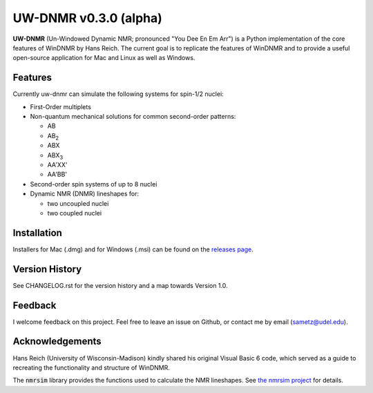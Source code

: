 UW-DNMR v0.3.0 (alpha)
**********************

.. image:: docs/source/_static/images/screenshot.png

**UW-DNMR** (Un-Windowed Dynamic NMR; pronounced "You Dee En Em Arr") is a
Python implementation of the core features of WinDNMR by Hans Reich. The
current goal is to replicate the features of WinDNMR and to provide a
useful open-source application for Mac and Linux as well as Windows.

Features
========

Currently uw-dnmr can simulate the following systems for spin-1/2 nuclei:

* First-Order multiplets
* Non-quantum mechanical solutions for common second-order patterns:

  * AB
  * AB\ :sub:`2`
  * ABX
  * ABX\ :sub:`3`
  * AA'XX'
  * AA'BB'

* Second-order spin systems of up to 8 nuclei
* Dynamic NMR (DNMR) lineshapes for:

  * two uncoupled nuclei
  * two coupled nuclei

Installation
============

Installers for Mac (.dmg) and for Windows (.msi) can be found on the
`releases page`_.

.. _releases page: https://github.com/sametz/uw_dnmr/releases

Version History
===============

See CHANGELOG.rst for the version history and a map towards Version 1.0.

Feedback
========

I welcome feedback on this project. Feel free to leave an issue on Github, or
contact me by email (sametz@udel.edu).

Acknowledgements
================

Hans Reich (University of Wisconsin-Madison) kindly shared his original Visual Basic 6 code,
which served as a guide to recreating the functionality and structure of WinDNMR.

The :code:`nmrsim` library provides the functions used to calculate the NMR lineshapes.
See `the nmrsim project`_ for details.

.. _the nmrsim project: https://github.com/sametz/nmrsim
